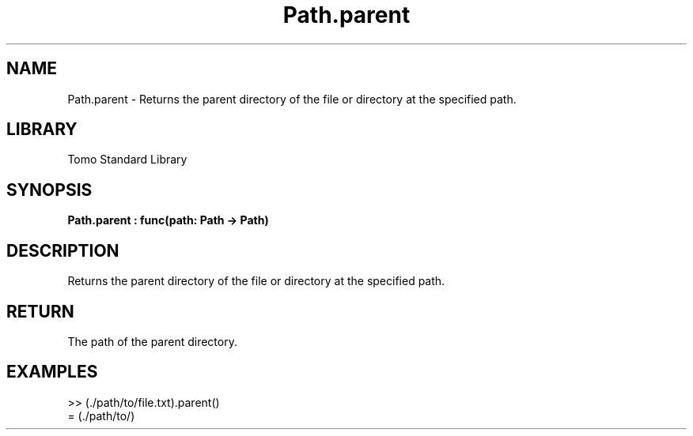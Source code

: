 '\" t
.\" Copyright (c) 2025 Bruce Hill
.\" All rights reserved.
.\"
.TH Path.parent 3 2025-04-19T14:48:15.715535 "Tomo man-pages"
.SH NAME
Path.parent \- Returns the parent directory of the file or directory at the specified path.

.SH LIBRARY
Tomo Standard Library
.SH SYNOPSIS
.nf
.BI Path.parent\ :\ func(path:\ Path\ ->\ Path)
.fi

.SH DESCRIPTION
Returns the parent directory of the file or directory at the specified path.


.TS
allbox;
lb lb lbx lb
l l l l.
Name	Type	Description	Default
path	Path	The path of the file or directory. 	-
.TE
.SH RETURN
The path of the parent directory.

.SH EXAMPLES
.EX
>> (./path/to/file.txt).parent()
= (./path/to/)
.EE

